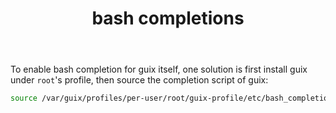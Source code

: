 #+TITLE: bash completions

To enable bash completion for guix itself, one solution is first install guix under ~root~'s profile, then source the completion script of guix:
#+BEGIN_SRC bash
source /var/guix/profiles/per-user/root/guix-profile/etc/bash_completion.d/guix
#+END_SRC

